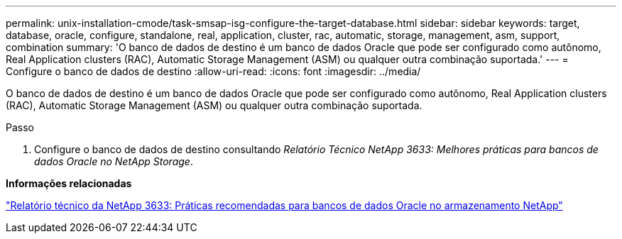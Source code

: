 ---
permalink: unix-installation-cmode/task-smsap-isg-configure-the-target-database.html 
sidebar: sidebar 
keywords: target, database, oracle, configure, standalone, real, application, cluster, rac, automatic, storage, management, asm, support, combination 
summary: 'O banco de dados de destino é um banco de dados Oracle que pode ser configurado como autônomo, Real Application clusters (RAC), Automatic Storage Management (ASM) ou qualquer outra combinação suportada.' 
---
= Configure o banco de dados de destino
:allow-uri-read: 
:icons: font
:imagesdir: ../media/


[role="lead"]
O banco de dados de destino é um banco de dados Oracle que pode ser configurado como autônomo, Real Application clusters (RAC), Automatic Storage Management (ASM) ou qualquer outra combinação suportada.

.Passo
. Configure o banco de dados de destino consultando _Relatório Técnico NetApp 3633: Melhores práticas para bancos de dados Oracle no NetApp Storage_.


*Informações relacionadas*

http://www.netapp.com/us/media/tr-3633.pdf["Relatório técnico da NetApp 3633: Práticas recomendadas para bancos de dados Oracle no armazenamento NetApp"^]
